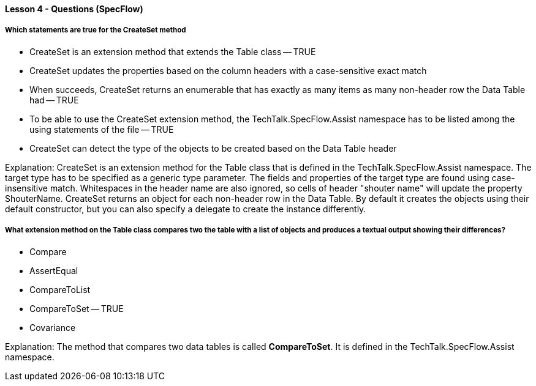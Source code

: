 ==== Lesson 4 - Questions (SpecFlow)

===== Which statements are true for the CreateSet method

* CreateSet is an extension method that extends the Table class -- TRUE
* CreateSet updates the properties based on the column headers with a case-sensitive exact match
* When succeeds, CreateSet returns an enumerable that has exactly as many items as many non-header row the Data Table had -- TRUE
* To be able to use the CreateSet extension method, the TechTalk.SpecFlow.Assist namespace has to be listed among the using statements of the file -- TRUE
* CreateSet can detect the type of the objects to be created based on the Data Table header

Explanation:
CreateSet is an extension method for the Table class that is defined in the TechTalk.SpecFlow.Assist namespace. The target type has to be specified as a generic type parameter. The fields and properties of the target type are found using case-insensitive match. Whitespaces in the header name are also ignored, so cells of header "shouter name" will update the property ShouterName. CreateSet returns an object for each non-header row in the Data Table. By default it creates the objects using their default constructor, but you can also specify a delegate to create the instance differently.

===== What extension method on the Table class compares two the table with a list of objects and produces a textual output showing their differences?

* Compare
* AssertEqual
* CompareToList
* CompareToSet -- TRUE
* Covariance

Explanation:
The method that compares two data tables is called *CompareToSet*. It is defined in the TechTalk.SpecFlow.Assist namespace.
